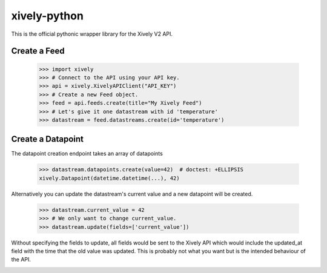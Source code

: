 xively-python
=============

.. image:: https://travis-ci.org/xively/xively-python.png?branch=master
    :target: https://travis-ci.org/xively/xively-python
    :alt: Build Status

This is the official pythonic wrapper library for the Xively V2 API.


Create a Feed
-------------

    >>> import xively
    >>> # Connect to the API using your API key.
    >>> api = xively.XivelyAPIClient("API_KEY")
    >>> # Create a new Feed object.
    >>> feed = api.feeds.create(title="My Xively Feed")
    >>> # Let's give it one datastream with id 'temperature'
    >>> datastream = feed.datastreams.create(id='temperature')


Create a Datapoint
------------------

The datapoint creation endpoint takes an array of datapoints

    >>> datastream.datapoints.create(value=42)  # doctest: +ELLIPSIS
    xively.Datapoint(datetime.datetime(...), 42)

Alternatively you can update the datastream's current value and a new datapoint
will be created.

    >>> datastream.current_value = 42
    >>> # We only want to change current_value.
    >>> datastream.update(fields=['current_value'])

Without specifying the fields to update, all fields would be sent to the Xively
API which would include the updated_at field with the time that the old value
was updated. This is probably not what you want but is the intended behaviour
of the API.

.. image :: https://cruel-carlota.pagodabox.com/90b5c954d357acd2dc137d56f8354dd3
    :alt: githalytics.com
    :target: http://githalytics.com/xively/xively-python
